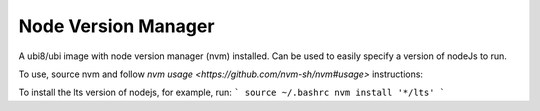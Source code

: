 -------------
Node Version Manager
-------------

A ubi8/ubi image with node version manager (nvm) installed. Can be used to easily specify a version of nodeJs to run.


To use, source nvm and follow `nvm usage <https://github.com/nvm-sh/nvm#usage>` instructions:

To install the lts version of nodejs, for example, run:
```
source ~/.bashrc
nvm install '*/lts'
```
